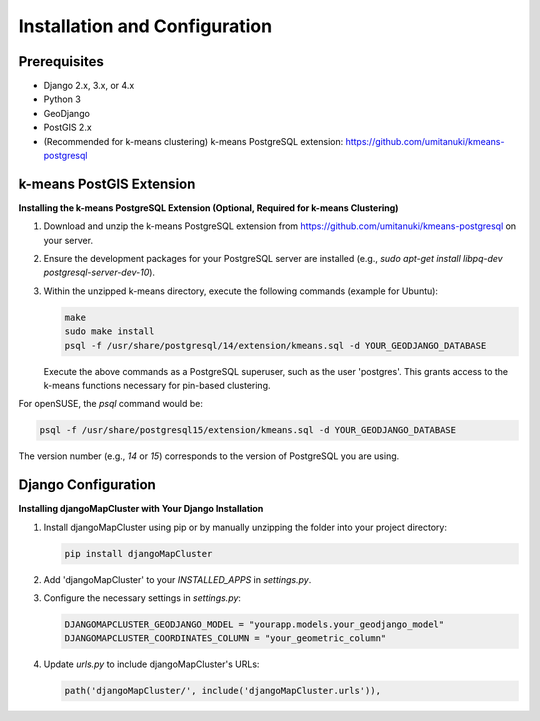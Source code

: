 Installation and Configuration
==============================

Prerequisites
-------------

* Django 2.x, 3.x, or 4.x
* Python 3
* GeoDjango
* PostGIS 2.x
* (Recommended for k-means clustering) k-means PostgreSQL extension: https://github.com/umitanuki/kmeans-postgresql

k-means PostGIS Extension
-------------------------

**Installing the k-means PostgreSQL Extension (Optional, Required for k-means Clustering)**

1. Download and unzip the k-means PostgreSQL extension from https://github.com/umitanuki/kmeans-postgresql on your server.
2. Ensure the development packages for your PostgreSQL server are installed (e.g., `sudo apt-get install libpq-dev postgresql-server-dev-10`).

3. Within the unzipped k-means directory, execute the following commands (example for Ubuntu):

   .. code-block:: bash

      make
      sudo make install
      psql -f /usr/share/postgresql/14/extension/kmeans.sql -d YOUR_GEODJANGO_DATABASE

   Execute the above commands as a PostgreSQL superuser, such as the user 'postgres'. This grants access to the k-means functions necessary for pin-based clustering.

For openSUSE, the `psql` command would be:

.. code-block:: bash

   psql -f /usr/share/postgresql15/extension/kmeans.sql -d YOUR_GEODJANGO_DATABASE

The version number (e.g., *14* or *15*) corresponds to the version of PostgreSQL you are using.

Django Configuration
--------------------

**Installing djangoMapCluster with Your Django Installation**

1. Install djangoMapCluster using pip or by manually unzipping the folder into your project directory:

   .. code-block:: bash

      pip install djangoMapCluster

2. Add 'djangoMapCluster' to your `INSTALLED_APPS` in `settings.py`.

3. Configure the necessary settings in `settings.py`:

   .. code-block:: python

     DJANGOMAPCLUSTER_GEODJANGO_MODEL = "yourapp.models.your_geodjango_model"
     DJANGOMAPCLUSTER_COORDINATES_COLUMN = "your_geometric_column"

4. Update `urls.py` to include djangoMapCluster's URLs:

   .. code-block:: python

      path('djangoMapCluster/', include('djangoMapCluster.urls')),